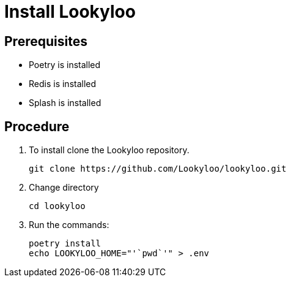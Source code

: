[id="install-lookyloo"]
= Install Lookyloo

== Prerequisites

* Poetry is installed
* Redis is installed
* Splash is installed


== Procedure

. To install clone the Lookyloo repository. 
+
```bash
git clone https://github.com/Lookyloo/lookyloo.git
```

. Change directory 
+
```
cd lookyloo
```

. Run the commands:
+
```
poetry install
echo LOOKYLOO_HOME="'`pwd`'" > .env
```
